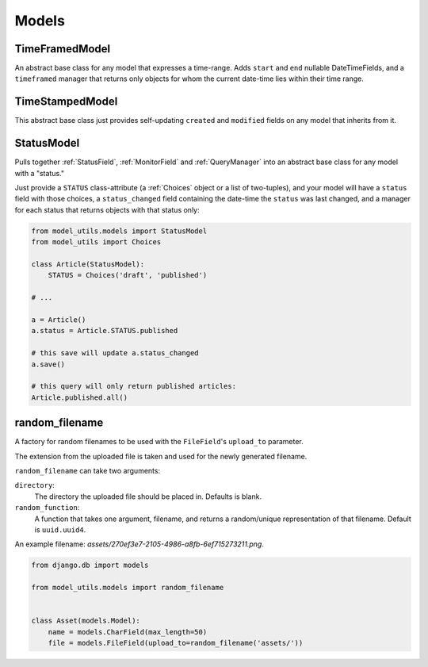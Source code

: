 Models
======

TimeFramedModel
---------------

An abstract base class for any model that expresses a time-range. Adds
``start`` and ``end`` nullable DateTimeFields, and a ``timeframed``
manager that returns only objects for whom the current date-time lies
within their time range.


TimeStampedModel
----------------

This abstract base class just provides self-updating ``created`` and
``modified`` fields on any model that inherits from it.


StatusModel
-----------

Pulls together :ref:`StatusField`, :ref:`MonitorField` and :ref:`QueryManager`
into an abstract base class for any model with a "status."

Just provide a ``STATUS`` class-attribute (a :ref:`Choices` object or a
list of two-tuples), and your model will have a ``status`` field with
those choices, a ``status_changed`` field containing the date-time the
``status`` was last changed, and a manager for each status that
returns objects with that status only:

.. code-block:: python

    from model_utils.models import StatusModel
    from model_utils import Choices

    class Article(StatusModel):
        STATUS = Choices('draft', 'published')

    # ...

    a = Article()
    a.status = Article.STATUS.published

    # this save will update a.status_changed
    a.save()

    # this query will only return published articles:
    Article.published.all()


random_filename
---------------

A factory for random filenames to be used with the ``FileField``'s
``upload_to`` parameter.

The extension from the uploaded file is taken and used for the newly
generated filename.

``random_filename`` can take two arguments:

``directory``:
    The directory the uploaded file should be placed in. Defaults is blank.
``random_function``:
    A function that takes one argument, filename, and returns a random/unique
    representation of that filename.
    Default is ``uuid.uuid4``.


An example filename: `assets/270ef3e7-2105-4986-a8fb-6ef715273211.png`.


.. code-block:: python

   from django.db import models

   from model_utils.models import random_filename


   class Asset(models.Model):
       name = models.CharField(max_length=50)
       file = models.FileField(upload_to=random_filename('assets/'))
